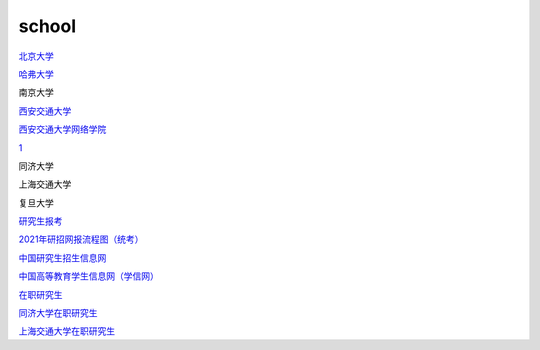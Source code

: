 school
=========

`北京大学`_

.. _`北京大学`: https://www.pku.edu.cn/

`哈弗大学`_

.. _`哈弗大学`: https://www.harvard.edu/

南京大学

`西安交通大学`_

.. _`西安交通大学`: http://www.xjtu.edu.cn/

`西安交通大学网络学院`_

.. _`西安交通大学网络学院`: https://www.xjtudlc.com/

1_

.. _1: https://shimo.im/docs/WtJVtkC8qq3rxWxy

同济大学

上海交通大学

复旦大学


`研究生报考`_

.. _`研究生报考`: https://yz.chsi.com.cn/yzwb/

`2021年研招网报流程图（统考）`_

.. _`2021年研招网报流程图（统考）`: https://yz.chsi.com.cn/kyzx/kp/202009/20200918/1978160366.html

`中国研究生招生信息网`_

.. _`中国研究生招生信息网`: https://yz.chsi.com.cn/

`中国高等教育学生信息网（学信网）`_

.. _`中国高等教育学生信息网（学信网）`: https://www.chsi.com.cn/

`在职研究生`_

.. _`在职研究生`: https://www.eduei.com/

`同济大学在职研究生`_

.. _`同济大学在职研究生`: https://www.eduei.com/tongji/

`上海交通大学在职研究生`_

.. _`上海交通大学在职研究生`: https://www.eduei.com/sjtu/

